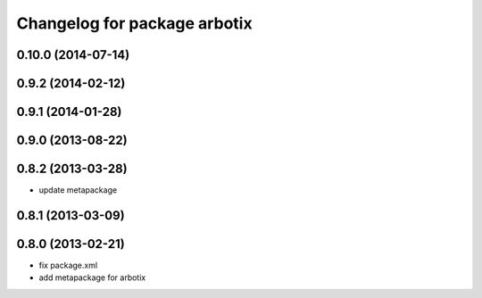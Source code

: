 ^^^^^^^^^^^^^^^^^^^^^^^^^^^^^
Changelog for package arbotix
^^^^^^^^^^^^^^^^^^^^^^^^^^^^^

0.10.0 (2014-07-14)
-------------------

0.9.2 (2014-02-12)
------------------

0.9.1 (2014-01-28)
------------------

0.9.0 (2013-08-22)
------------------

0.8.2 (2013-03-28)
------------------
* update metapackage

0.8.1 (2013-03-09)
------------------

0.8.0 (2013-02-21)
------------------
* fix package.xml
* add metapackage for arbotix
